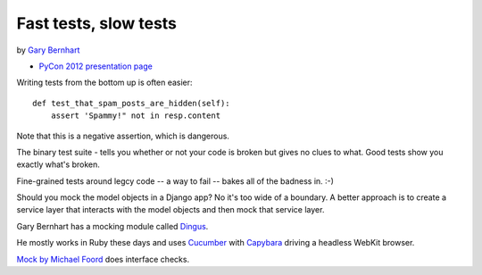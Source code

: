 ***************************************************************************
Fast tests, slow tests
***************************************************************************

by `Gary Bernhart <https://us.pycon.org/2012/speaker/profile/366/>`_

* `PyCon 2012 presentation page <https://us.pycon.org/2012/schedule/presentation/429/>`_

Writing tests from the bottom up is often easier::

    def test_that_spam_posts_are_hidden(self):
        assert 'Spammy!" not in resp.content

Note that this is a negative assertion, which is dangerous.

The binary test suite - tells you whether or not your code is broken but gives
no clues to what. Good tests show you exactly what's broken.

Fine-grained tests around legcy code -- a way to fail -- bakes all of the
badness in. :-)

Should you mock the model objects in a Django app? No it's too wide of a
boundary. A better approach is to create a service layer that interacts with
the model objects and then mock that service layer.

Gary Bernhart has a mocking module called `Dingus
<http://pypi.python.org/pypi/dingus>`_.

He mostly works in Ruby these days and uses `Cucumber <http://cukes.info/>`_
with `Capybara <http://jnicklas.github.com/capybara/>`_ driving a headless
WebKit browser.

`Mock by Michael Foord <http://www.voidspace.org.uk/python/mock/>`_ does interface checks.
